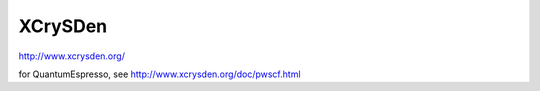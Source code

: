 XCrySDen
========

http://www.xcrysden.org/

for QuantumEspresso, see http://www.xcrysden.org/doc/pwscf.html




